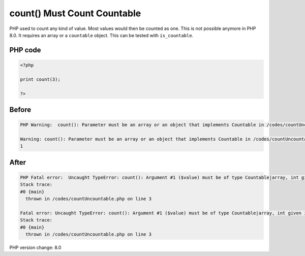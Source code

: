 .. _`count()-must-count-countable`:

count() Must Count Countable
============================
PHP used to count any kind of value. Most values would then be counted as one. This is not possible anymore in PHP 8.0. It requires an array or a ``countable`` object. This can be tested with ``is_countable``.

PHP code
________
.. code-block:: php

   <?php
   
   print count(3);
   
   ?>

Before
______
.. code-block:: output

   PHP Warning:  count(): Parameter must be an array or an object that implements Countable in /codes/countUncountable.php on line 3
   
   Warning: count(): Parameter must be an array or an object that implements Countable in /codes/countUncountable.php on line 3
   1

After
______
.. code-block:: output

   PHP Fatal error:  Uncaught TypeError: count(): Argument #1 ($value) must be of type Countable|array, int given in /codes/countUncountable.php:3
   Stack trace:
   #0 {main}
     thrown in /codes/countUncountable.php on line 3
   
   Fatal error: Uncaught TypeError: count(): Argument #1 ($value) must be of type Countable|array, int given in /codes/countUncountable.php:3
   Stack trace:
   #0 {main}
     thrown in /codes/countUncountable.php on line 3
   


PHP version change: 8.0

